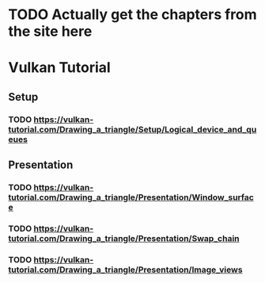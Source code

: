* TODO Actually get the chapters from the site here
* Vulkan Tutorial
** Setup
*** TODO https://vulkan-tutorial.com/Drawing_a_triangle/Setup/Logical_device_and_queues
** Presentation
*** TODO https://vulkan-tutorial.com/Drawing_a_triangle/Presentation/Window_surface
*** TODO https://vulkan-tutorial.com/Drawing_a_triangle/Presentation/Swap_chain
*** TODO https://vulkan-tutorial.com/Drawing_a_triangle/Presentation/Image_views

